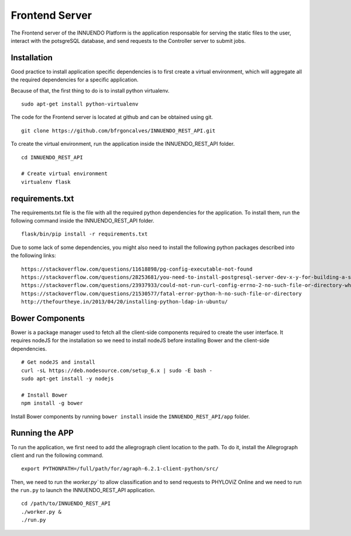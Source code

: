 Frontend Server
===============

The Frontend server of the INNUENDO Platform is the application responsable
for serving the static files to the user, interact with the potsgreSQL
database, and send requests to the Controller server to submit jobs.

Installation
------------

Good practice to install application specific dependencies is to first create
a virtual environment, which will aggregate all the required dependencies
for a specific application.

Because of that, the first thing to do is to install python virtualenv.

::

    sudo apt-get install python-virtualenv

The code for the Frontend server is located at github and can be obtained
using git.

::

    git clone https://github.com/bfrgoncalves/INNUENDO_REST_API.git

To create the virtual environment, run the application inside the
INNUENDO_REST_API folder.

::

    cd INNUENDO_REST_API

    # Create virtual environment
    virtualenv flask

requirements.txt
----------------

The requirements.txt file is the file with all the required python
dependencies for the application. To install them, run the following command
inside the INNUENDO_REST_API folder.

::

    flask/bin/pip install -r requirements.txt

Due to some lack of some dependencies, you might also need to install the
following python packages described into the following links:

::

    https://stackoverflow.com/questions/11618898/pg-config-executable-not-found
    https://stackoverflow.com/questions/28253681/you-need-to-install-postgresql-server-dev-x-y-for-building-a-server-side-extensi
    https://stackoverflow.com/questions/23937933/could-not-run-curl-config-errno-2-no-such-file-or-directory-when-installing
    https://stackoverflow.com/questions/21530577/fatal-error-python-h-no-such-file-or-directory
    http://thefourtheye.in/2013/04/20/installing-python-ldap-in-ubuntu/


Bower Components
----------------

Bower is a package manager used to fetch all the client-side components required
to create the user interface. It requires nodeJS for the installation so we
need to install nodeJS before installing Bower and the client-side dependencies.

::

    # Get nodeJS and install
    curl -sL https://deb.nodesource.com/setup_6.x | sudo -E bash -
    sudo apt-get install -y nodejs

    # Install Bower
    npm install -g bower

Install Bower components by running ``bower install`` inside the
``INNUENDO_REST_API/app`` folder.

Running the APP
---------------

To run the application, we first need to add the allegrograph client location
to the path. To do it, install the Allegrograph client and run the following
command.

::

    export PYTHONPATH=/full/path/for/agraph-6.2.1-client-python/src/

Then, we need to run the `worker.py`` to allow classification and to send
requests to PHYLOViZ Online and we need to run the ``run.py`` to launch the
INNUENDO_REST_API application.

::

    cd /path/to/INNUENDO_REST_API
    ./worker.py &
    ./run.py
